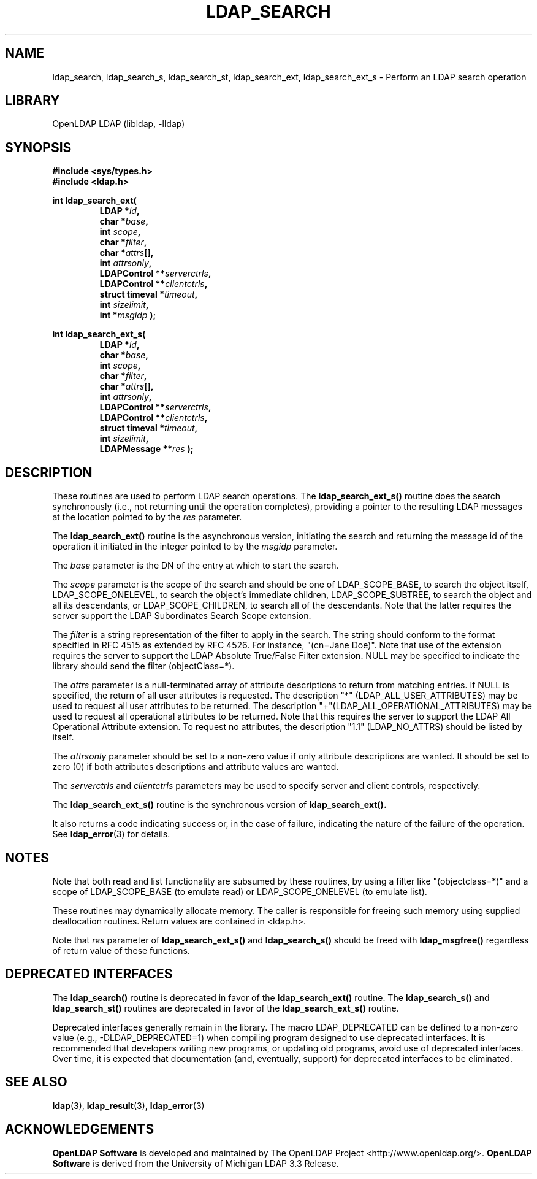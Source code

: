.lf 1 stdin
.TH LDAP_SEARCH 3 "2024/05/21" "OpenLDAP 2.6.8"
.\" $OpenLDAP$
.\" Copyright 1998-2024 The OpenLDAP Foundation All Rights Reserved.
.\" Copying restrictions apply.  See COPYRIGHT/LICENSE.
.SH NAME
ldap_search, ldap_search_s, ldap_search_st, ldap_search_ext, ldap_search_ext_s \- Perform an LDAP search operation
.SH LIBRARY
OpenLDAP LDAP (libldap, \-lldap)
.SH SYNOPSIS
.nf
.ft B
#include <sys/types.h>
#include <ldap.h>
.LP
.ft B
int ldap_search_ext(
.RS
LDAP *\fIld\fB,
char *\fIbase\fB,
int \fIscope\fB,
char *\fIfilter\fB,
char *\fIattrs\fB[],
int \fIattrsonly\fB,
LDAPControl **\fIserverctrls\fB,
LDAPControl **\fIclientctrls\fB,
struct timeval *\fItimeout\fB,
int \fIsizelimit\fB,
int *\fImsgidp\fB );
.RE
.LP
.ft B
int ldap_search_ext_s(
.RS
LDAP *\fIld\fB,
char *\fIbase\fB,
int \fIscope\fB,
char *\fIfilter\fB,
char *\fIattrs\fB[],
int \fIattrsonly\fB,
LDAPControl **\fIserverctrls\fB,
LDAPControl **\fIclientctrls\fB,
struct timeval *\fItimeout\fB,
int \fIsizelimit\fB,
LDAPMessage **\fIres\fB );
.RE
.SH DESCRIPTION
These routines are used to perform LDAP search operations.
The
.B ldap_search_ext_s()
routine
does the search synchronously (i.e., not
returning until the operation completes), providing a pointer
to the resulting LDAP messages at the location pointed to by
the \fIres\fP parameter.
.LP
The
.B ldap_search_ext()
routine is the asynchronous version, initiating the search and returning
the message id of the operation it initiated in the integer
pointed to by the \fImsgidp\fP parameter.
.LP
The \fIbase\fP parameter is the DN of the entry at which to start the search.
.LP
The \fIscope\fP parameter is the scope of the search and should be one
of LDAP_SCOPE_BASE, to search the object itself, LDAP_SCOPE_ONELEVEL,
to search the object's immediate children, LDAP_SCOPE_SUBTREE, to
search the object and all its descendants, or LDAP_SCOPE_CHILDREN,
to search all of the descendants.   Note that the latter requires
the server support the LDAP Subordinates Search Scope extension.
.LP
The \fIfilter\fP is a string representation of the filter to
apply in the search.  The string should conform to the format
specified in RFC 4515 as extended by RFC 4526.  For instance,
"(cn=Jane Doe)".  Note that use of the extension requires the
server to support the LDAP Absolute True/False Filter extension.
NULL may be specified to indicate the library should send the
filter (objectClass=*).
.LP
The \fIattrs\fP parameter is a null-terminated array of attribute
descriptions to return from matching entries.
If NULL is specified, the return of all user attributes is requested.
The description "*" (LDAP_ALL_USER_ATTRIBUTES) may be used to request
all user attributes to be returned.
The description "+"(LDAP_ALL_OPERATIONAL_ATTRIBUTES) may be used to
request all operational attributes to be returned.  Note that this
requires the server to support the LDAP All Operational Attribute
extension.
To request no attributes, the description "1.1" (LDAP_NO_ATTRS)
should be listed by itself.
.LP
The \fIattrsonly\fP parameter should be set to a non-zero value
if only attribute descriptions are wanted.  It should be set to zero (0)
if both attributes descriptions and attribute values are wanted.
.LP
The \fIserverctrls\fP and \fIclientctrls\fP parameters may be used
to specify server and client controls, respectively.
.LP
The
.B ldap_search_ext_s()
routine is the synchronous version of
.BR ldap_search_ext().
.LP
It also returns a code indicating success or, in the
case of failure, indicating the nature of the failure
of the operation.  See
.BR ldap_error (3)
for details.
.SH NOTES
Note that both read
and list functionality are subsumed by these routines,
by using a filter like "(objectclass=*)" and a scope of LDAP_SCOPE_BASE (to
emulate read) or LDAP_SCOPE_ONELEVEL (to emulate list).
.LP
These routines may dynamically allocate memory. The caller is
responsible for freeing such memory using supplied deallocation
routines. Return values are contained in <ldap.h>.
.LP
Note that \fIres\fR parameter of
.B ldap_search_ext_s()
and
.B ldap_search_s()
should be freed with
.B ldap_msgfree()
regardless of return value of these functions.
.SH DEPRECATED INTERFACES
The 
.B ldap_search()
routine is deprecated in favor of the
.B ldap_search_ext()
routine.  The 
.B ldap_search_s()
and
.B ldap_search_st()
routines are deprecated in favor of the
.B ldap_search_ext_s()
routine.
.LP
.lf 1 ./Deprecated
Deprecated interfaces generally remain in the library.  The macro
LDAP_DEPRECATED can be defined to a non-zero value
(e.g., -DLDAP_DEPRECATED=1) when compiling program designed to use
deprecated interfaces.  It is recommended that developers writing new
programs, or updating old programs, avoid use of deprecated interfaces.
Over time, it is expected that documentation (and, eventually, support) for
deprecated interfaces to be eliminated.
.lf 139 stdin
.SH SEE ALSO
.BR ldap (3),
.BR ldap_result (3),
.BR ldap_error (3)
.SH ACKNOWLEDGEMENTS
.lf 1 ./../Project
.\" Shared Project Acknowledgement Text
.B "OpenLDAP Software"
is developed and maintained by The OpenLDAP Project <http://www.openldap.org/>.
.B "OpenLDAP Software"
is derived from the University of Michigan LDAP 3.3 Release.  
.lf 145 stdin
